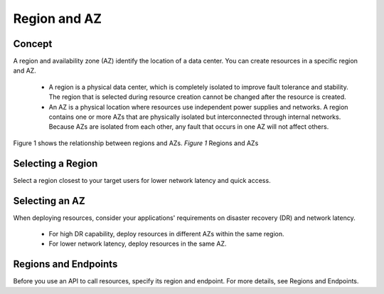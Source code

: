 =============
Region and AZ
=============

Concept
=======

A region and availability zone (AZ) identify the location of a data center. You can create resources in a specific region and AZ.

    - A region is a physical data center, which is completely isolated to improve fault tolerance and stability. The region that is selected during resource creation cannot be changed after the resource is created.
    - An AZ is a physical location where resources use independent power supplies and networks. A region contains one or more AZs that are physically isolated but interconnected through internal networks. Because AZs are isolated from each other, any fault that occurs in one AZ will not affect others.

Figure 1 shows the relationship between regions and AZs.
*Figure 1* Regions and AZs

.. image:: Region-and-AZ.png

Selecting a Region
==================

Select a region closest to your target users for lower network latency and quick access.

Selecting an AZ
===============

When deploying resources, consider your applications' requirements on disaster recovery (DR) and network latency.

    - For high DR capability, deploy resources in different AZs within the same region.
    - For lower network latency, deploy resources in the same AZ.

Regions and Endpoints
=====================

Before you use an API to call resources, specify its region and endpoint. For more details, see Regions and Endpoints.

.. Add link for https://docs.otc.t-systems.com/en-us/endpoint/index.html or the HC 3.0 link